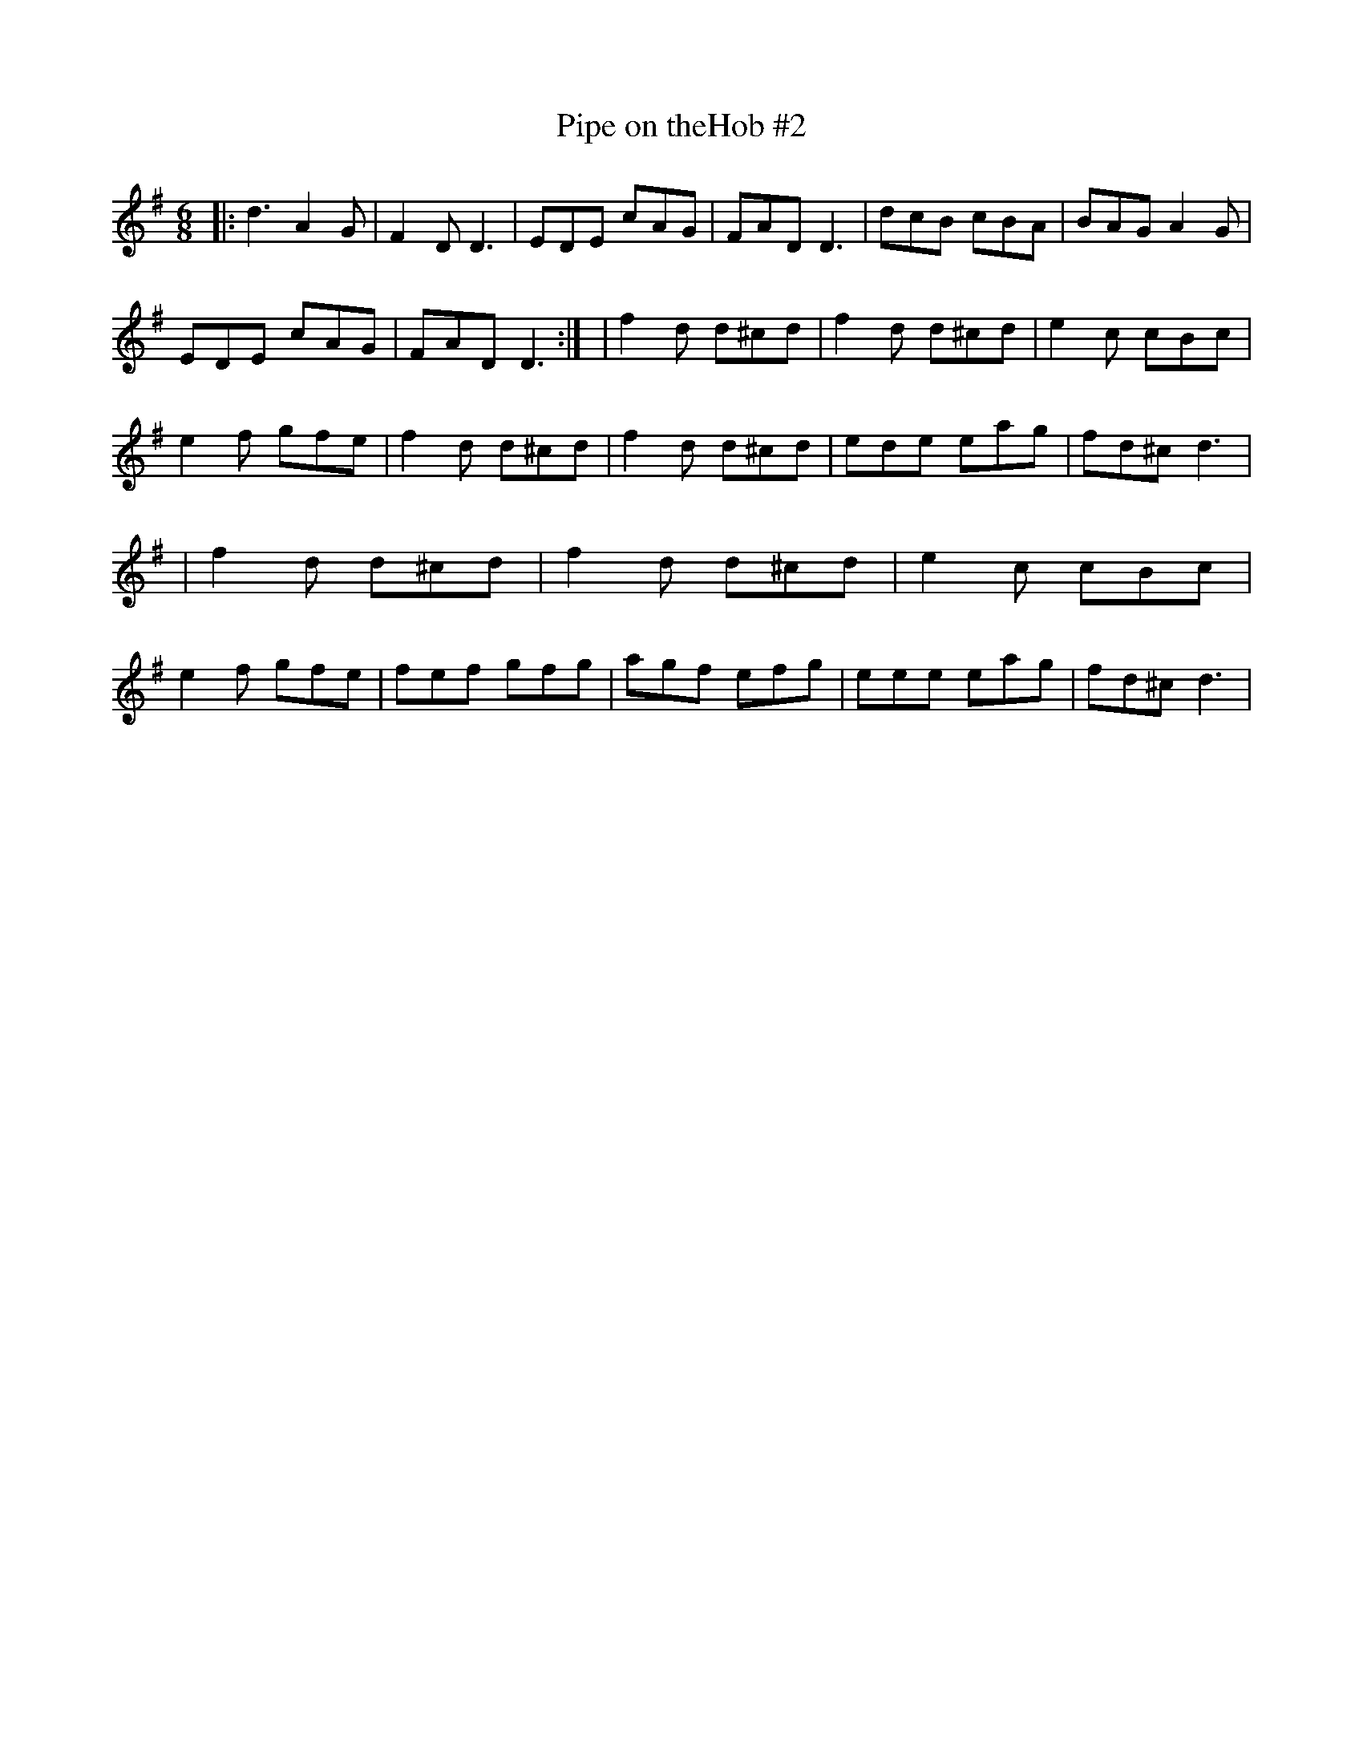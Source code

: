 X: 1
T: Pipe on theHob #2
S: Johnny Adams <j.adams:salford.ac.uk tradtunes 2001-04-20
M:6/8
L:1/8
%Q:110
Z:C.G.P
K:G
|:d3A2G|F2DD3|EDE cAG|FADD3|dcB cBA|BAGA2G|!EDE cAG|FADD3:|
|f2d d^cd|f2d d^cd|e2c cBc|e2f gfe|f2d d^cd|f2d d^cd|ede eag|fd^cd3|
|f2d d^cd|f2d d^cd|e2c cBc|e2f gfe|fef gfg|agf efg|eee eag|fd^c d3|

